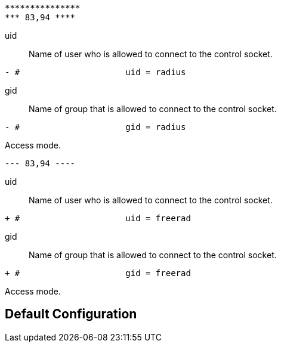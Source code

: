 ```
***************
*** 83,94 ****
```

uid:: Name of user who is allowed to connect to the control socket.

```
- #			uid = radius

```

gid:: Name of group that is allowed to connect to the control socket.

```
- #			gid = radius

```

Access mode.
```
--- 83,94 ----
```

uid:: Name of user who is allowed to connect to the control socket.

```
+ #			uid = freerad

```

gid:: Name of group that is allowed to connect to the control socket.

```
+ #			gid = freerad

```

Access mode.

== Default Configuration

```
```
